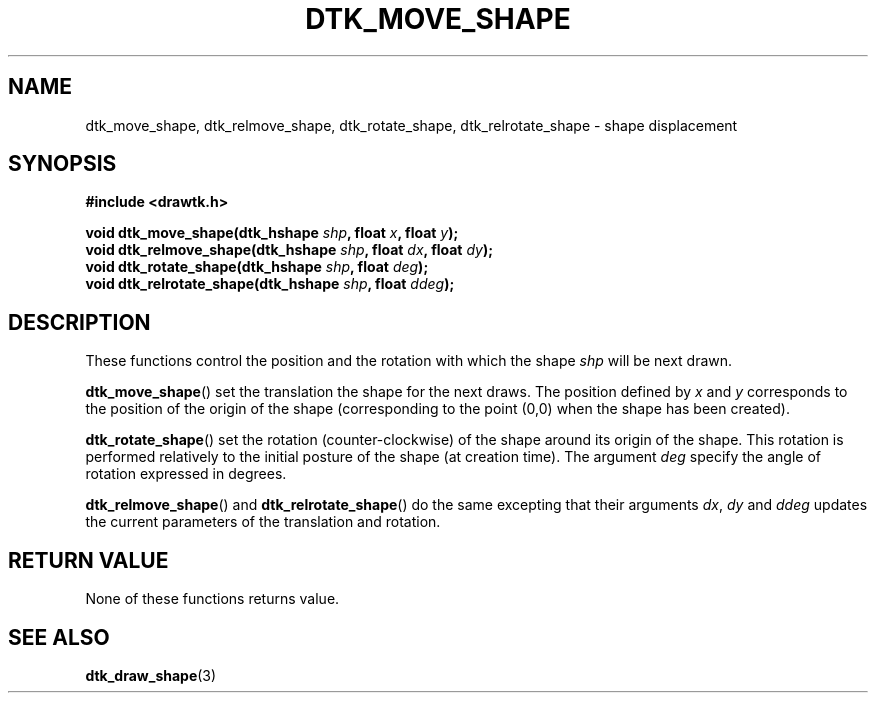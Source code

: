 .\"Copyright 2010 (c) EPFL
.TH DTK_MOVE_SHAPE 3 2010 "EPFL" "Draw Toolkit manual"
.SH NAME
dtk_move_shape, dtk_relmove_shape, dtk_rotate_shape, dtk_relrotate_shape - shape displacement
.SH SYNOPSIS
.LP
.B #include <drawtk.h>
.sp
.BI "void dtk_move_shape(dtk_hshape " shp ", float " x ", float " y ");"
.br
.BI "void dtk_relmove_shape(dtk_hshape " shp ", float " dx ", float " dy ");"
.br
.BI "void dtk_rotate_shape(dtk_hshape " shp ", float " deg ");"
.br
.BI "void dtk_relrotate_shape(dtk_hshape " shp ", float " ddeg ");"
.br
.SH DESCRIPTION
.LP 
These functions control the position and the rotation with which the shape
\fIshp\fP will be next drawn. 
.LP
\fBdtk_move_shape\fP() set the translation the shape for the next draws. The
position defined by \fIx\fP and \fIy\fP corresponds to the position of the
origin of the shape (corresponding to the point (0,0) when the shape has
been created).
.LP
\fBdtk_rotate_shape\fP() set the rotation (counter-clockwise) of the shape
around its origin of the shape. This rotation is performed relatively to the
initial posture of the shape (at creation time). The argument \fIdeg\fP
specify the angle of rotation expressed in degrees.
.LP
\fBdtk_relmove_shape\fP() and \fBdtk_relrotate_shape\fP() do the same
excepting that their arguments \fIdx\fP, \fIdy\fP and \fIddeg\fP updates
the current parameters of the translation and rotation.
.SH "RETURN VALUE"
.LP
None of these functions returns value.
.SH "SEE ALSO"
.BR dtk_draw_shape (3)

